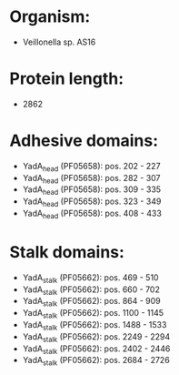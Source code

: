 * Organism:
- Veillonella sp. AS16
* Protein length:
- 2862
* Adhesive domains:
- YadA_head (PF05658): pos. 202 - 227
- YadA_head (PF05658): pos. 282 - 307
- YadA_head (PF05658): pos. 309 - 335
- YadA_head (PF05658): pos. 323 - 349
- YadA_head (PF05658): pos. 408 - 433
* Stalk domains:
- YadA_stalk (PF05662): pos. 469 - 510
- YadA_stalk (PF05662): pos. 660 - 702
- YadA_stalk (PF05662): pos. 864 - 909
- YadA_stalk (PF05662): pos. 1100 - 1145
- YadA_stalk (PF05662): pos. 1488 - 1533
- YadA_stalk (PF05662): pos. 2249 - 2294
- YadA_stalk (PF05662): pos. 2402 - 2446
- YadA_stalk (PF05662): pos. 2684 - 2726

